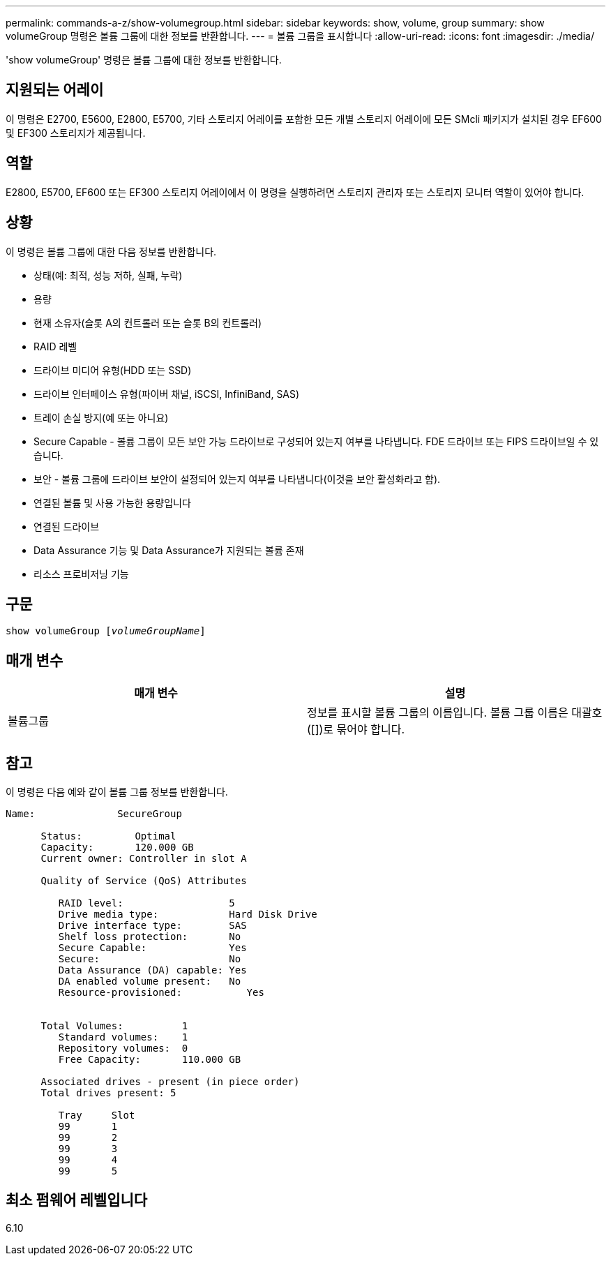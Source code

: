---
permalink: commands-a-z/show-volumegroup.html 
sidebar: sidebar 
keywords: show, volume, group 
summary: show volumeGroup 명령은 볼륨 그룹에 대한 정보를 반환합니다. 
---
= 볼륨 그룹을 표시합니다
:allow-uri-read: 
:icons: font
:imagesdir: ./media/


[role="lead"]
'show volumeGroup' 명령은 볼륨 그룹에 대한 정보를 반환합니다.



== 지원되는 어레이

이 명령은 E2700, E5600, E2800, E5700, 기타 스토리지 어레이를 포함한 모든 개별 스토리지 어레이에 모든 SMcli 패키지가 설치된 경우 EF600 및 EF300 스토리지가 제공됩니다.



== 역할

E2800, E5700, EF600 또는 EF300 스토리지 어레이에서 이 명령을 실행하려면 스토리지 관리자 또는 스토리지 모니터 역할이 있어야 합니다.



== 상황

이 명령은 볼륨 그룹에 대한 다음 정보를 반환합니다.

* 상태(예: 최적, 성능 저하, 실패, 누락)
* 용량
* 현재 소유자(슬롯 A의 컨트롤러 또는 슬롯 B의 컨트롤러)
* RAID 레벨
* 드라이브 미디어 유형(HDD 또는 SSD)
* 드라이브 인터페이스 유형(파이버 채널, iSCSI, InfiniBand, SAS)
* 트레이 손실 방지(예 또는 아니요)
* Secure Capable - 볼륨 그룹이 모든 보안 가능 드라이브로 구성되어 있는지 여부를 나타냅니다. FDE 드라이브 또는 FIPS 드라이브일 수 있습니다.
* 보안 - 볼륨 그룹에 드라이브 보안이 설정되어 있는지 여부를 나타냅니다(이것을 보안 활성화라고 함).
* 연결된 볼륨 및 사용 가능한 용량입니다
* 연결된 드라이브
* Data Assurance 기능 및 Data Assurance가 지원되는 볼륨 존재
* 리소스 프로비저닝 기능




== 구문

[listing, subs="+macros"]
----
pass:quotes[show volumeGroup [_volumeGroupName_]]
----


== 매개 변수

[cols="2*"]
|===
| 매개 변수 | 설명 


 a| 
볼륨그룹
 a| 
정보를 표시할 볼륨 그룹의 이름입니다. 볼륨 그룹 이름은 대괄호([])로 묶어야 합니다.

|===


== 참고

이 명령은 다음 예와 같이 볼륨 그룹 정보를 반환합니다.

[listing]
----
Name:              SecureGroup

      Status:         Optimal
      Capacity:       120.000 GB
      Current owner: Controller in slot A

      Quality of Service (QoS) Attributes

         RAID level:                  5
         Drive media type:            Hard Disk Drive
         Drive interface type:        SAS
         Shelf loss protection:       No
         Secure Capable:              Yes
         Secure:                      No
         Data Assurance (DA) capable: Yes
         DA enabled volume present:   No
         Resource-provisioned:           Yes


      Total Volumes:          1
         Standard volumes:    1
         Repository volumes:  0
         Free Capacity:       110.000 GB

      Associated drives - present (in piece order)
      Total drives present: 5

         Tray     Slot
         99       1
         99       2
         99       3
         99       4
         99       5
----


== 최소 펌웨어 레벨입니다

6.10
